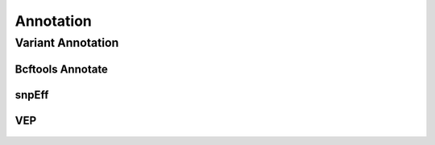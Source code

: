 **********
Annotation
**********

Variant Annotation
==================

Bcftools Annotate
-----------------

.. figure:: Annotation_bcftools_annotate.svg

snpEff
------

.. figure:: Annotation_snpeff.svg

VEP
---

.. figure:: Annotation_vep.svg
